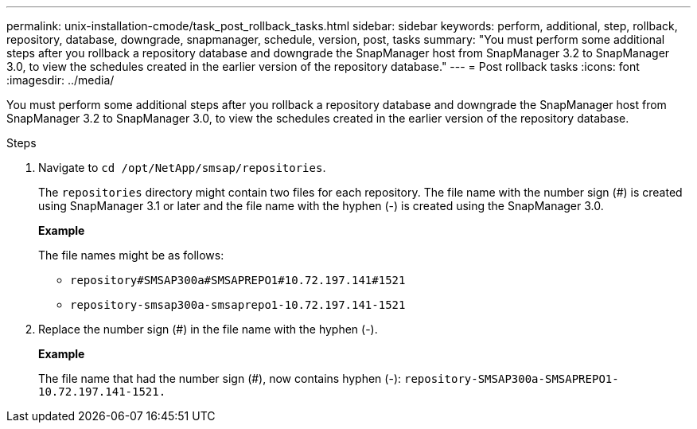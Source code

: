 ---
permalink: unix-installation-cmode/task_post_rollback_tasks.html
sidebar: sidebar
keywords: perform, additional, step, rollback, repository, database, downgrade, snapmanager, schedule, version, post, tasks
summary: "You must perform some additional steps after you rollback a repository database and downgrade the SnapManager host from SnapManager 3.2 to SnapManager 3.0, to view the schedules created in the earlier version of the repository database."
---
= Post rollback tasks
:icons: font
:imagesdir: ../media/

[.lead]
You must perform some additional steps after you rollback a repository database and downgrade the SnapManager host from SnapManager 3.2 to SnapManager 3.0, to view the schedules created in the earlier version of the repository database.

.Steps
. Navigate to `cd /opt/NetApp/smsap/repositories`.
+
The `repositories` directory might contain two files for each repository. The file name with the number sign (#) is created using SnapManager 3.1 or later and the file name with the hyphen (-) is created using the SnapManager 3.0.
+
*Example*
+
The file names might be as follows:

 ** `repository#SMSAP300a#SMSAPREPO1#10.72.197.141#1521`
 ** `repository-smsap300a-smsaprepo1-10.72.197.141-1521`

. Replace the number sign (#) in the file name with the hyphen (-).
+
*Example*
+
The file name that had the number sign (#), now contains hyphen (-): `repository-SMSAP300a-SMSAPREPO1-10.72.197.141-1521.`

